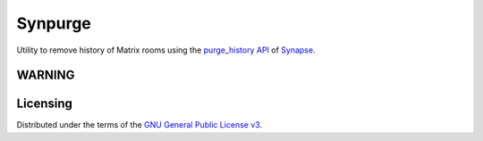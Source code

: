 Synpurge
========

.. image:: https://img.shields.io/travis/aperezdc/synpurge.svg?style=flat
   :target: https://travis-ci.org/aperezdc/synpurge
   :alt: CI Status

Utility to remove history of Matrix rooms using the `purge_history API`__
of Synapse__.

__ https://github.com/matrix-org/synapse/blob/master/docs/admin_api/purge_history_api.rst
__ https://github.com/matrix-org/synapse


WARNING
-------

.. raw:: html

   <div style="background: #ffafaf; font-size: 150%; padding: 0.5em 1em; border-radius: 3px">
        <strong>Please do NOT use this tool at the moment</strong>,
        serious damage to your homeserver is very likely to happen due to
        <a href="https://github.com/aperezdc/synpurge/issues/27">bug 27</a>.
   </div>


Licensing
---------

Distributed under the terms of the `GNU General Public License v3`__.

__ https://www.gnu.org/licenses/gpl-3.0.en.html

